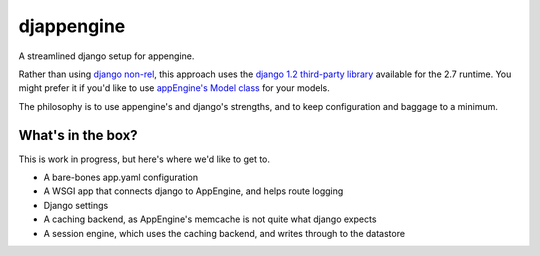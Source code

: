 djappengine 
===========

A streamlined django setup for appengine.

Rather than using `django non-rel`_, this approach uses the `django 1.2
third-party library`_ available for the 2.7 runtime. You might prefer it if
you'd like to use `appEngine's Model class`_ for your models.

The philosophy is to use appengine's and django's strengths, and to keep
configuration and baggage to a minimum.

What's in the box?
------------------

This is work in progress, but here's where we'd like to get to.

- A bare-bones app.yaml configuration
- A WSGI app that connects django to AppEngine, and helps route logging
- Django settings
- A caching backend, as AppEngine's memcache is not quite what django expects
- A session engine, which uses the caching backend, and writes through to the
  datastore

.. _`django non-rel`: http://www.allbuttonspressed.com/projects/django-nonrel

.. _`django 1.2 third-party library`: http://
   code.google.com/appengine/docs/python/tools/libraries27.html

.. _`appEngine's Model class`: http://
   code.google.com/appengine/docs/python/datastore/modelclass.html
